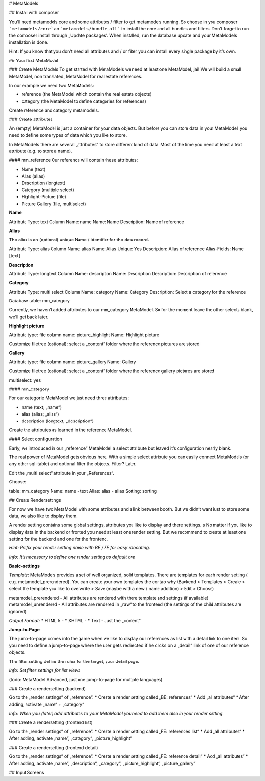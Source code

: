 # MetaModels

## Install with composer

You’ll need metamodels core and some attributes / filter to get metamodels running. So choose in you composer
```metamodels/core``` an ```metamodels/bundle_all``` to install the core and all bundles and filters. Don’t forget to run the composer install through „Update packages“. 
When installed, run the database update and your MetaModels installation is done.

Hint: If you know that you don’t need all attributes and / or filter you can install every single  package by it’s own.

## Your first MetaModel

### Create MetaModels
To get started with MetaModels we need at least one MetaModel, jai! We will build a small MetaModel, non translated, MetaModel for real estate references.

In our example we need two MetaModels:

- reference (the MetaModel which contain the real estate objects)
- category (the MetaModel to define categories for references)

Create reference and category metamodels.

### Create attributes

An (empty) MetaModel is just a container for your data objects. But before you can store data in your MetaModel, you need to define some types of data which you like to store.

In MetaModels there are several „attributes“ to store different kind of data. Most of the time you need at least a text attribute (e.g. to store a name).

#### mm_reference
Our reference will contain these attributes:

* Name (text)
* Alias (alias)
* Description (longtext)
* Category (multiple select)
* Highlight-Picture (file)
* Picture Gallery (file, multiselect)

**Name**

Attribute Type: text 
Column Name: name
Name: Name
Description: Name of reference

**Alias**

The alias is an (optional) unique Name / identifier for the data record.

Attribute Type: alias 
Column Name: alias
Name: Alias
Unique: Yes
Description: Alias of reference
Alias-Fields: Name [text]

**Description**

Attribute Type: longtext 
Column Name: description
Name: Description
Description: Description of reference

**Category**

Attribute Type: multi select
Column Name: category
Name: Category
Description: Select a category for the reference

Database table: mm_category

Currently, we haven’t added attributes to our mm_category MetaModel. So for the moment leave the other selects blank, we’ll get back later.

**Highlight picture**

Attribute type: file
column name: picture_highlight
Name: Highlight picture

Customize filetree (optional): select a „content“ folder where the reference pictures are stored

**Gallery**

Attribute type: file
column name: picture_gallery
Name: Gallery

Customize filetree (optional): select a „content“ folder where the reference gallery pictures are stored

multiselect: yes

#### mm_category

For our categorie MetaModel we just need three attributes:

* name (text; „name“)
* alias (alias; „alias“)
* description (longtext; „description“)

Create the attributes as learned in the reference MetaModel.

#### Select configuration

Early, we introduced in our „reference“ MetaModel a select attribute but leaved it’s configuration nearly blank.

The real power of MetaModel gets obvious here. With a simple select attribute you can easily connect MetaModels (or any other sql-table) and optional filter the objects. Filter? Later.

Edit the „multi select“ attribute in your „References“. 

Choose: 

table: mm_category
Name: name - text
Alias: alias - alias
Sorting: sorting

## Create Rendersettings

For now, we have two MetaModel with some attributes and a link between booth. But we didn’t want just to store some data, we also like to display them.

A render setting contains some global settings, attributes you like to display and there settings.
s
No matter if you like to display data in the backend or fronted you need at least one render setting. But we recommend to create at least one setting for the backend and one for the frontend.

*Hint: Prefix your render setting name with BE / FE for easy relocating*.

*Info: It’s necessary to define one render setting as default one*

**Basic-settings**

*Template*: MetaModels provides a set of well organized, solid templates. There are templates for each render setting ( e.g. metamodel_prerendered). You can create your own templates the contao why (Backend > Templates > Create > select the template you like to overwrite > Save (maybe with a new / name addition) > Edit > Choose)

metamodel_prerendered - All attributes are rendered with there template and settings (if available)
metamodel_unrendered - All attributes are rendered in „raw“ to the frontend (the settings of the child attributes are ignored)

*Output Format:*
* HTML 5 - 
* XHTML - 
* Text - Just the „content“

**Jump-to-Page**

The jump-to-page comes into the game when we like to display our references as list with a detail link to one item.
So you need to define a jump-to-page where the user gets redirected if he clicks on a „detail“ link of one of our reference objects.

The filter setting define the rules for the target, your detail page. 

*Info: Set filter settings for list views*

(todo: MetaModel Advanced, just one jump-to-page for multiple languages) 

### Create a rendersetting (backend)

Go to the „render settings“ of „reference“.
* Create a render setting called „BE: references“
* Add „all attributes“ 
* After adding, activate „name“ + „category“

*Info: When you (later) add attributes to your MetaModel you need to add them also in your render setting.*

### Create a rendersetting (frontend list)

Go to the „render settings“ of „reference“.
* Create a render setting called „FE: references list“
* Add „all attributes“ 
* After adding, activate „name“, „category“, „picture_highlight“

### Create a rendersetting (frontend detail)

Go to the „render settings“ of „reference“.
* Create a render setting called „FE: reference detail“
* Add „all attributes“ 
* After adding, activate „name“, „description“, „category“, „picture_highlight“, „picture_gallery“

## Input Screens

